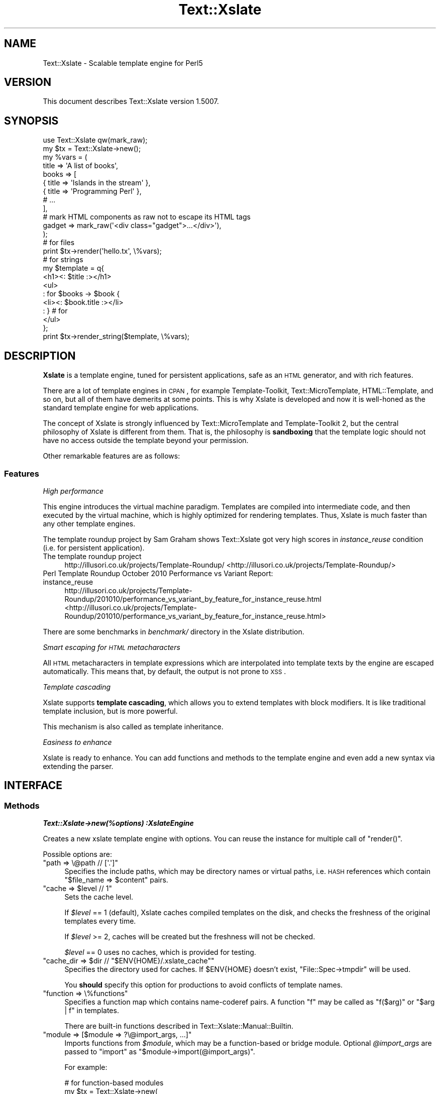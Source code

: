 .\" Automatically generated by Pod::Man 2.23 (Pod::Simple 3.14)
.\"
.\" Standard preamble:
.\" ========================================================================
.de Sp \" Vertical space (when we can't use .PP)
.if t .sp .5v
.if n .sp
..
.de Vb \" Begin verbatim text
.ft CW
.nf
.ne \\$1
..
.de Ve \" End verbatim text
.ft R
.fi
..
.\" Set up some character translations and predefined strings.  \*(-- will
.\" give an unbreakable dash, \*(PI will give pi, \*(L" will give a left
.\" double quote, and \*(R" will give a right double quote.  \*(C+ will
.\" give a nicer C++.  Capital omega is used to do unbreakable dashes and
.\" therefore won't be available.  \*(C` and \*(C' expand to `' in nroff,
.\" nothing in troff, for use with C<>.
.tr \(*W-
.ds C+ C\v'-.1v'\h'-1p'\s-2+\h'-1p'+\s0\v'.1v'\h'-1p'
.ie n \{\
.    ds -- \(*W-
.    ds PI pi
.    if (\n(.H=4u)&(1m=24u) .ds -- \(*W\h'-12u'\(*W\h'-12u'-\" diablo 10 pitch
.    if (\n(.H=4u)&(1m=20u) .ds -- \(*W\h'-12u'\(*W\h'-8u'-\"  diablo 12 pitch
.    ds L" ""
.    ds R" ""
.    ds C` ""
.    ds C' ""
'br\}
.el\{\
.    ds -- \|\(em\|
.    ds PI \(*p
.    ds L" ``
.    ds R" ''
'br\}
.\"
.\" Escape single quotes in literal strings from groff's Unicode transform.
.ie \n(.g .ds Aq \(aq
.el       .ds Aq '
.\"
.\" If the F register is turned on, we'll generate index entries on stderr for
.\" titles (.TH), headers (.SH), subsections (.SS), items (.Ip), and index
.\" entries marked with X<> in POD.  Of course, you'll have to process the
.\" output yourself in some meaningful fashion.
.ie \nF \{\
.    de IX
.    tm Index:\\$1\t\\n%\t"\\$2"
..
.    nr % 0
.    rr F
.\}
.el \{\
.    de IX
..
.\}
.\"
.\" Accent mark definitions (@(#)ms.acc 1.5 88/02/08 SMI; from UCB 4.2).
.\" Fear.  Run.  Save yourself.  No user-serviceable parts.
.    \" fudge factors for nroff and troff
.if n \{\
.    ds #H 0
.    ds #V .8m
.    ds #F .3m
.    ds #[ \f1
.    ds #] \fP
.\}
.if t \{\
.    ds #H ((1u-(\\\\n(.fu%2u))*.13m)
.    ds #V .6m
.    ds #F 0
.    ds #[ \&
.    ds #] \&
.\}
.    \" simple accents for nroff and troff
.if n \{\
.    ds ' \&
.    ds ` \&
.    ds ^ \&
.    ds , \&
.    ds ~ ~
.    ds /
.\}
.if t \{\
.    ds ' \\k:\h'-(\\n(.wu*8/10-\*(#H)'\'\h"|\\n:u"
.    ds ` \\k:\h'-(\\n(.wu*8/10-\*(#H)'\`\h'|\\n:u'
.    ds ^ \\k:\h'-(\\n(.wu*10/11-\*(#H)'^\h'|\\n:u'
.    ds , \\k:\h'-(\\n(.wu*8/10)',\h'|\\n:u'
.    ds ~ \\k:\h'-(\\n(.wu-\*(#H-.1m)'~\h'|\\n:u'
.    ds / \\k:\h'-(\\n(.wu*8/10-\*(#H)'\z\(sl\h'|\\n:u'
.\}
.    \" troff and (daisy-wheel) nroff accents
.ds : \\k:\h'-(\\n(.wu*8/10-\*(#H+.1m+\*(#F)'\v'-\*(#V'\z.\h'.2m+\*(#F'.\h'|\\n:u'\v'\*(#V'
.ds 8 \h'\*(#H'\(*b\h'-\*(#H'
.ds o \\k:\h'-(\\n(.wu+\w'\(de'u-\*(#H)/2u'\v'-.3n'\*(#[\z\(de\v'.3n'\h'|\\n:u'\*(#]
.ds d- \h'\*(#H'\(pd\h'-\w'~'u'\v'-.25m'\f2\(hy\fP\v'.25m'\h'-\*(#H'
.ds D- D\\k:\h'-\w'D'u'\v'-.11m'\z\(hy\v'.11m'\h'|\\n:u'
.ds th \*(#[\v'.3m'\s+1I\s-1\v'-.3m'\h'-(\w'I'u*2/3)'\s-1o\s+1\*(#]
.ds Th \*(#[\s+2I\s-2\h'-\w'I'u*3/5'\v'-.3m'o\v'.3m'\*(#]
.ds ae a\h'-(\w'a'u*4/10)'e
.ds Ae A\h'-(\w'A'u*4/10)'E
.    \" corrections for vroff
.if v .ds ~ \\k:\h'-(\\n(.wu*9/10-\*(#H)'\s-2\u~\d\s+2\h'|\\n:u'
.if v .ds ^ \\k:\h'-(\\n(.wu*10/11-\*(#H)'\v'-.4m'^\v'.4m'\h'|\\n:u'
.    \" for low resolution devices (crt and lpr)
.if \n(.H>23 .if \n(.V>19 \
\{\
.    ds : e
.    ds 8 ss
.    ds o a
.    ds d- d\h'-1'\(ga
.    ds D- D\h'-1'\(hy
.    ds th \o'bp'
.    ds Th \o'LP'
.    ds ae ae
.    ds Ae AE
.\}
.rm #[ #] #H #V #F C
.\" ========================================================================
.\"
.IX Title "Text::Xslate 3"
.TH Text::Xslate 3 "2011-11-17" "perl v5.12.4" "User Contributed Perl Documentation"
.\" For nroff, turn off justification.  Always turn off hyphenation; it makes
.\" way too many mistakes in technical documents.
.if n .ad l
.nh
.SH "NAME"
Text::Xslate \- Scalable template engine for Perl5
.SH "VERSION"
.IX Header "VERSION"
This document describes Text::Xslate version 1.5007.
.SH "SYNOPSIS"
.IX Header "SYNOPSIS"
.Vb 1
\&    use Text::Xslate qw(mark_raw);
\&
\&    my $tx = Text::Xslate\->new();
\&
\&    my %vars = (
\&        title => \*(AqA list of books\*(Aq,
\&        books => [
\&            { title => \*(AqIslands in the stream\*(Aq },
\&            { title => \*(AqProgramming Perl\*(Aq      },
\&            # ...
\&        ],
\&
\&        # mark HTML components as raw not to escape its HTML tags
\&        gadget => mark_raw(\*(Aq<div class="gadget">...</div>\*(Aq),
\&    );
\&
\&    # for files
\&    print $tx\->render(\*(Aqhello.tx\*(Aq, \e%vars);
\&
\&    # for strings
\&    my $template = q{
\&        <h1><: $title :></h1>
\&        <ul>
\&        : for $books \-> $book {
\&            <li><: $book.title :></li>
\&        : } # for
\&        </ul>
\&    };
\&
\&    print $tx\->render_string($template, \e%vars);
.Ve
.SH "DESCRIPTION"
.IX Header "DESCRIPTION"
\&\fBXslate\fR is a template engine, tuned for persistent applications,
safe as an \s-1HTML\s0 generator, and with rich features.
.PP
There are a lot of template engines in \s-1CPAN\s0, for example Template-Toolkit,
Text::MicroTemplate, HTML::Template, and so on, but all of them have
demerits at some points. This is why Xslate is developed and now it is
well-honed as the standard template engine for web applications.
.PP
The concept of Xslate is strongly influenced by Text::MicroTemplate
and Template-Toolkit 2, but the central philosophy of Xslate is different
from them. That is, the philosophy is \fBsandboxing\fR that the template logic
should not have no access outside the template beyond your permission.
.PP
Other remarkable features are as follows:
.SS "Features"
.IX Subsection "Features"
\fIHigh performance\fR
.IX Subsection "High performance"
.PP
This engine introduces the virtual machine paradigm. Templates are
compiled into intermediate code, and then executed by the virtual machine,
which is highly optimized for rendering templates. Thus, Xslate is
much faster than any other template engines.
.PP
The template roundup project by Sam Graham shows Text::Xslate got very
high scores in \fIinstance_reuse\fR condition (i.e. for persistent application).
.IP "The template roundup project" 4
.IX Item "The template roundup project"
http://illusori.co.uk/projects/Template\-Roundup/ <http://illusori.co.uk/projects/Template-Roundup/>
.IP "Perl Template Roundup October 2010 Performance vs Variant Report: instance_reuse" 4
.IX Item "Perl Template Roundup October 2010 Performance vs Variant Report: instance_reuse"
http://illusori.co.uk/projects/Template\-Roundup/201010/performance_vs_variant_by_feature_for_instance_reuse.html <http://illusori.co.uk/projects/Template-Roundup/201010/performance_vs_variant_by_feature_for_instance_reuse.html>
.PP
There are some benchmarks in \fIbenchmark/\fR directory in the Xslate distribution.
.PP
\fISmart escaping for \s-1HTML\s0 metacharacters\fR
.IX Subsection "Smart escaping for HTML metacharacters"
.PP
All \s-1HTML\s0 metacharacters in template expressions which are interpolated into
template texts by the engine are escaped automatically. This means that, by default,
the output is not prone to \s-1XSS\s0.
.PP
\fITemplate cascading\fR
.IX Subsection "Template cascading"
.PP
Xslate supports \fBtemplate cascading\fR, which allows you to extend
templates with block modifiers. It is like traditional template inclusion,
but is more powerful.
.PP
This mechanism is also called as template inheritance.
.PP
\fIEasiness to enhance\fR
.IX Subsection "Easiness to enhance"
.PP
Xslate is ready to enhance. You can add functions and methods to the template
engine and even add a new syntax via extending the parser.
.SH "INTERFACE"
.IX Header "INTERFACE"
.SS "Methods"
.IX Subsection "Methods"
\fI\f(BIText::Xslate\->new(%options) :XslateEngine\fI\fR
.IX Subsection "Text::Xslate->new(%options) :XslateEngine"
.PP
Creates a new xslate template engine with options. You can reuse the instance
for multiple call of \f(CW\*(C`render()\*(C'\fR.
.PP
Possible options are:
.ie n .IP """path => \e@path // [\*(Aq.\*(Aq]""" 4
.el .IP "\f(CWpath => \e@path // [\*(Aq.\*(Aq]\fR" 4
.IX Item "path => @path // [.]"
Specifies the include paths, which may be directory names or virtual paths,
i.e. \s-1HASH\s0 references which contain \f(CW\*(C`$file_name => $content\*(C'\fR pairs.
.ie n .IP """cache => $level // 1""" 4
.el .IP "\f(CWcache => $level // 1\fR" 4
.IX Item "cache => $level // 1"
Sets the cache level.
.Sp
If \fI\f(CI$level\fI\fR == 1 (default), Xslate caches compiled templates on the disk, and
checks the freshness of the original templates every time.
.Sp
If \fI\f(CI$level\fI\fR >= 2, caches will be created but the freshness
will not be checked.
.Sp
\&\fI\f(CI$level\fI\fR == 0 uses no caches, which is provided for testing.
.ie n .IP """cache_dir => $dir // ""$ENV{HOME}/.xslate_cache""""" 4
.el .IP "\f(CWcache_dir => $dir // ``$ENV{HOME}/.xslate_cache''\fR" 4
.IX Item "cache_dir => $dir // ""$ENV{HOME}/.xslate_cache"""
Specifies the directory used for caches. If \f(CW$ENV{HOME}\fR doesn't exist,
\&\f(CW\*(C`File::Spec\->tmpdir\*(C'\fR will be used.
.Sp
You \fBshould\fR specify this option for productions to avoid conflicts of
template names.
.ie n .IP """function => \e%functions""" 4
.el .IP "\f(CWfunction => \e%functions\fR" 4
.IX Item "function => %functions"
Specifies a function map which contains name-coderef pairs.
A function \f(CW\*(C`f\*(C'\fR may be called as \f(CW\*(C`f($arg)\*(C'\fR or \f(CW\*(C`$arg | f\*(C'\fR in templates.
.Sp
There are built-in functions described in Text::Xslate::Manual::Builtin.
.ie n .IP """module => [$module => ?\e@import_args, ...]""" 4
.el .IP "\f(CWmodule => [$module => ?\e@import_args, ...]\fR" 4
.IX Item "module => [$module => ?@import_args, ...]"
Imports functions from \fI\f(CI$module\fI\fR, which may be a function-based or bridge module.
Optional \fI\f(CI@import_args\fI\fR are passed to \f(CW\*(C`import\*(C'\fR as \f(CW\*(C`$module\->import(@import_args)\*(C'\fR.
.Sp
For example:
.Sp
.Vb 8
\&    # for function\-based modules
\&    my $tx = Text::Xslate\->new(
\&        module => [\*(AqTime::Piece\*(Aq],
\&    );
\&    print $tx\->render_string(
\&        \*(Aq<: localtime($x).strftime() :>\*(Aq,
\&        { x => time() },
\&    ); # => Wed, 09 Jun 2010 10:22:06 JST
\&
\&    # for bridge modules
\&    my $tx = Text::Xslate\->new(
\&        module => [\*(AqText::Xslate::Bridge::Star\*(Aq],
\&    );
\&    print $tx\->render_string(
\&        \*(Aq<: uc($x) :>\*(Aq,
\&        { x => \*(Aqfoo\*(Aq },
\&    ); # => \*(AqFOO\*(Aq
.Ve
.Sp
Because you can use function-based modules with the \f(CW\*(C`module\*(C'\fR option, and
also can invoke any object methods in templates, Xslate doesn't require
specific namespaces for plugins.
.ie n .IP """input_layer => $perliolayers // \*(Aq:utf8\*(Aq""" 4
.el .IP "\f(CWinput_layer => $perliolayers // \*(Aq:utf8\*(Aq\fR" 4
.IX Item "input_layer => $perliolayers // :utf8"
Specifies PerlIO layers to open template files.
.ie n .IP """verbose => $level // 1""" 4
.el .IP "\f(CWverbose => $level // 1\fR" 4
.IX Item "verbose => $level // 1"
Specifies the verbose level.
.Sp
If \f(CW\*(C`$level == 0\*(C'\fR, all the possible errors will be ignored.
.Sp
If \f(CW\*(C`$level> >= 1\*(C'\fR (default), trivial errors (e.g. to print nil) will be ignored,
but severe errors (e.g. for a method to throw the error) will be warned.
.Sp
If \f(CW\*(C`$level >= 2\*(C'\fR, all the possible errors will be warned.
.ie n .IP """suffix => $ext // \*(Aq.tx\*(Aq""" 4
.el .IP "\f(CWsuffix => $ext // \*(Aq.tx\*(Aq\fR" 4
.IX Item "suffix => $ext // .tx"
Specify the template suffix, which is used for \f(CW\*(C`cascade\*(C'\fR and \f(CW\*(C`include\*(C'\fR
in Kolon.
.Sp
Note that this is used for static name resolution. That is, the compiler
uses it but the runtime engine doesn't.
.ie n .IP """syntax => $name // \*(AqKolon\*(Aq""" 4
.el .IP "\f(CWsyntax => $name // \*(AqKolon\*(Aq\fR" 4
.IX Item "syntax => $name // Kolon"
Specifies the template syntax you want to use.
.Sp
\&\fI\f(CI$name\fI\fR may be a short name (e.g. \f(CW\*(C`Kolon\*(C'\fR), or a fully qualified name
(e.g. \f(CW\*(C`Text::Xslate::Syntax::Kolon\*(C'\fR).
.Sp
This option is passed to the compiler directly.
.ie n .IP """type => $type // \*(Aqhtml\*(Aq""" 4
.el .IP "\f(CWtype => $type // \*(Aqhtml\*(Aq\fR" 4
.IX Item "type => $type // html"
Specifies the output content type. If \fI\f(CI$type\fI\fR is \f(CW\*(C`html\*(C'\fR or \f(CW\*(C`xml\*(C'\fR,
smart escaping is applied to template expressions. That is,
they are interpolated via the \f(CW\*(C`html_escape\*(C'\fR filter.
If \fI\f(CI$type\fI\fR is \f(CW\*(C`text\*(C'\fR smart escaping is not applied so that it is
suitable for plain texts like e\-mails.
.Sp
\&\fI\f(CI$type\fI\fR may be \fBhtml\fR, \fBxml\fR (identical to \f(CW\*(C`html\*(C'\fR), and \fBtext\fR.
.Sp
This option is passed to the compiler directly.
.ie n .IP """line_start => $token // $parser_defined_str""" 4
.el .IP "\f(CWline_start => $token // $parser_defined_str\fR" 4
.IX Item "line_start => $token // $parser_defined_str"
Specify the token to start line code as a string, which \f(CW\*(C`quotemeta\*(C'\fR will be applied to. If you give \f(CW\*(C`undef\*(C'\fR, the line code style is disabled.
.Sp
This option is passed to the parser via the compiler.
.ie n .IP """tag_start => $str // $parser_defined_str""" 4
.el .IP "\f(CWtag_start => $str // $parser_defined_str\fR" 4
.IX Item "tag_start => $str // $parser_defined_str"
Specify the token to start inline code as a string, which \f(CW\*(C`quotemeta\*(C'\fR will be applied to.
.Sp
This option is passed to the parser via the compiler.
.ie n .IP """tag_end => $str // $parser_defined_str""" 4
.el .IP "\f(CWtag_end => $str // $parser_defined_str\fR" 4
.IX Item "tag_end => $str // $parser_defined_str"
Specify the token to end inline code as a string, which \f(CW\*(C`quotemeta\*(C'\fR will be applied to.
.Sp
This option is passed to the parser via the compiler.
.ie n .IP """header => \e@template_files""" 4
.el .IP "\f(CWheader => \e@template_files\fR" 4
.IX Item "header => @template_files"
Specify the header template files, which are inserted to the head of each template.
.Sp
This option is passed to the compiler.
.ie n .IP """footer => \e@template_files""" 4
.el .IP "\f(CWfooter => \e@template_files\fR" 4
.IX Item "footer => @template_files"
Specify the footer template files, which are inserted to the foot of each template.
.Sp
This option is passed to the compiler.
.ie n .IP """warn_handler => \e&cb""" 4
.el .IP "\f(CWwarn_handler => \e&cb\fR" 4
.IX Item "warn_handler => &cb"
Specify the callback \fI&cb\fR which is called on warnings.
.ie n .IP """die_handler => \e&cb""" 4
.el .IP "\f(CWdie_handler => \e&cb\fR" 4
.IX Item "die_handler => &cb"
Specify the callback \fI&cb\fR which is called on fatal errors.
.PP
\fI\f(BI\f(CB$tx\f(BI\->render($file, \e%vars) :Str\fI\fR
.IX Subsection "$tx->render($file, %vars) :Str"
.PP
Renders a template file with given variables, and returns the result.
\&\fI\e%vars\fR is optional.
.PP
Note that \fI\f(CI$file\fI\fR may be cached according to the cache level.
.PP
\fI\f(BI\f(CB$tx\f(BI\->render_string($string, \e%vars) :Str\fI\fR
.IX Subsection "$tx->render_string($string, %vars) :Str"
.PP
Renders a template string with given variables, and returns the result.
\&\fI\e%vars\fR is optional.
.PP
Note that \fI\f(CI$string\fI\fR is never cached, so this method should be avoided in
production environment. If you want in-memory templates, consider the \fIpath\fR
option for \s-1HASH\s0 references which are cached as you expect:
.PP
.Vb 3
\&    my %vpath = (
\&        \*(Aqhello.tx\*(Aq => \*(AqHello, <: $lang :> world!\*(Aq,
\&    );
\&
\&    my $tx = Text::Xslate\->new( path => \e%vpath );
\&    print $tx\->render(\*(Aqhello.tx\*(Aq, { lang => \*(AqXslate\*(Aq });
.Ve
.PP
Note that \fI\f(CI$string\fI\fR must be a text string, not a binary string.
.PP
\fI\f(BI\f(CB$tx\f(BI\->load_file($file) :Void\fI\fR
.IX Subsection "$tx->load_file($file) :Void"
.PP
Loads \fI\f(CI$file\fI\fR into memory for following \f(CW\*(C`render()\*(C'\fR.
Compiles and saves it as disk caches if needed.
.PP
\fI\f(BIText::Xslate\->current_engine :XslateEngine\fI\fR
.IX Subsection "Text::Xslate->current_engine :XslateEngine"
.PP
Returns the current Xslate engine while executing. Otherwise returns \f(CW\*(C`undef\*(C'\fR.
This method is significant when it is called by template functions and methods.
.PP
\fI\f(BIText::Xslate\->current_vars :HashRef\fI\fR
.IX Subsection "Text::Xslate->current_vars :HashRef"
.PP
Returns the current variable table, namely the second argument of
\&\f(CW\*(C`render()\*(C'\fR while executing. Otherwise returns \f(CW\*(C`undef\*(C'\fR.
.PP
\fI\f(BIText::Xslate\->current_file :Str\fI\fR
.IX Subsection "Text::Xslate->current_file :Str"
.PP
Returns the current file name while executing. Otherwise returns \f(CW\*(C`undef\*(C'\fR.
This method is significant when it is called by template functions and methods.
.PP
\fI\f(BIText::Xslate\->current_line :Int\fI\fR
.IX Subsection "Text::Xslate->current_line :Int"
.PP
Returns the current line number while executing. Otherwise returns \f(CW\*(C`undef\*(C'\fR.
This method is significant when it is called by template functions and methods.
.PP
\fI\f(BIText::Xslate\->print(...) :Void\fI\fR
.IX Subsection "Text::Xslate->print(...) :Void"
.PP
Adds the argument into the output buffer. This method is available on executing.
.SS "Exportable functions"
.IX Subsection "Exportable functions"
\fI\f(CI\*(C`mark_raw($str :Str) :RawStr\*(C'\fI\fR
.IX Subsection "mark_raw($str :Str) :RawStr"
.PP
Marks \fI\f(CI$str\fI\fR as raw, so that the content of \fI\f(CI$str\fI\fR will be rendered as is,
so you have to escape these strings by yourself.
.PP
For example:
.PP
.Vb 7
\&    my $tx   = Text::Xslate\->new();
\&    my $tmpl = \*(AqMailaddress: <: $email :>\*(Aq;
\&    my %vars = (
\&        email => mark_raw(\*(AqFoo &lt;foo at example.com&gt;\*(Aq),
\&    );
\&    print $tx\->render_string($tmpl, \e%email);
\&    # => Mailaddress: Foo &lt;foo@example.com&gt;
.Ve
.PP
This function is available in templates as the \f(CW\*(C`mark_raw\*(C'\fR filter, although
the use of it is strongly discouraged.
.PP
\fI\f(CI\*(C`unmark_raw($str :Str) :Str\*(C'\fI\fR
.IX Subsection "unmark_raw($str :Str) :Str"
.PP
Clears the raw marker from \fI\f(CI$str\fI\fR, so that the content of \fI\f(CI$str\fI\fR will
be escaped before rendered.
.PP
This function is available in templates as the \f(CW\*(C`unmark_raw\*(C'\fR filter.
.PP
\fI\f(CI\*(C`html_escape($str :Str) :RawStr\*(C'\fI\fR
.IX Subsection "html_escape($str :Str) :RawStr"
.PP
Escapes \s-1HTML\s0 meta characters in \fI\f(CI$str\fI\fR, and returns it as a raw string (see above).
If \fI\f(CI$str\fI\fR is already a raw string, it returns \fI\f(CI$str\fI\fR as is.
.PP
By default, this function will be automatically applied to all the template
expressions.
.PP
This function is available in templates as the \f(CW\*(C`html\*(C'\fR filter, but you'd better
to use \f(CW\*(C`unmark_raw\*(C'\fR to ensure expressions to be html-escaped.
.PP
\fI\f(CI\*(C`uri_escape($str :Str) :Str\*(C'\fI\fR
.IX Subsection "uri_escape($str :Str) :Str"
.PP
Escapes \s-1URI\s0 unsafe characters in \fI\f(CI$str\fI\fR, and returns it.
.PP
This function is available in templates as the \f(CW\*(C`uri\*(C'\fR filter.
.PP
\fI\f(CI\*(C`html_builder { block } | \e&function :CodeRef\*(C'\fI\fR
.IX Subsection "html_builder { block } | &function :CodeRef"
.PP
Wraps a block or \fI&function\fR with \f(CW\*(C`mark_raw\*(C'\fR so that the new subroutine
will return a raw string.
.PP
This function is used to tell the xslate engine that \fI&function\fR is an
\&\s-1HTML\s0 builder that returns \s-1HTML\s0 sources. For example:
.PP
.Vb 6
\&    sub some_html_builder {
\&        my @args = @_;
\&        my $html;
\&        # build HTML ...
\&        return $html;
\&    }
\&
\&    my $tx = Text::Xslate\->new(
\&        function => {
\&            some_html_builder => html_builder(\e&some_html_builder),
\&        },
\&    );
.Ve
.PP
See also Text::Xslate::Manual::Cookbook.
.SS "Command line interface"
.IX Subsection "Command line interface"
The \f(CWxslate(1)\fR command is provided as a \s-1CLI\s0 to the Text::Xslate module,
which is used to process directory trees or to evaluate one liners.
For example:
.PP
.Vb 1
\&    $ xslate \-Dname=value \-o dest_path src_path
\&
\&    $ xslate \-e \*(AqHello, <: $ARGV[0] :> wolrd!\*(Aq Xslate
\&    $ xslate \-s TTerse \-e \*(AqHello, [% ARGV.0 %] world!\*(Aq TTerse
.Ve
.PP
See \fIxslate\fR\|(1) for details.
.SH "TEMPLATE SYNTAX"
.IX Header "TEMPLATE SYNTAX"
There are multiple template syntaxes available in Xslate.
.IP "Kolon" 4
.IX Item "Kolon"
\&\fBKolon\fR is the default syntax, using \f(CW\*(C`<: ... :>\*(C'\fR inline code and
\&\f(CW\*(C`: ...\*(C'\fR line code, which is explained in Text::Xslate::Syntax::Kolon.
.IP "Metakolon" 4
.IX Item "Metakolon"
\&\fBMetakolon\fR is the same as Kolon except for using \f(CW\*(C`[% ... %]\*(C'\fR inline code and
\&\f(CW\*(C`%% ...\*(C'\fR line code, instead of \f(CW\*(C`<: ... :>\*(C'\fR and \f(CW\*(C`: ...\*(C'\fR.
.IP "TTerse" 4
.IX Item "TTerse"
\&\fBTTerse\fR is a syntax that is a subset of Template-Toolkit 2 (and partially \s-1TT3\s0),
which is explained in Text::Xslate::Syntax::TTerse.
.IP "HTMLTemplate" 4
.IX Item "HTMLTemplate"
There's HTML::Template compatible layers in \s-1CPAN\s0.
.Sp
Text::Xslate::Syntax::HTMLTemplate is a syntax for HTML::Template.
.Sp
HTML::Template::Parser is a converter from HTML::Template to Text::Xslate.
.SH "NOTES"
.IX Header "NOTES"
There are common notes in Xslate.
.SS "Nil/undef handling"
.IX Subsection "Nil/undef handling"
Note that nil (i.e. \f(CW\*(C`undef\*(C'\fR in Perl) handling is different from Perl's.
Basically it does nothing, but \f(CW\*(C`verbose => 2\*(C'\fR will produce warnings on it.
.IP "to print" 4
.IX Item "to print"
Prints nothing.
.IP "to access fields" 4
.IX Item "to access fields"
Returns nil. That is, \f(CW\*(C`nil.foo.bar.baz\*(C'\fR produces nil.
.IP "to invoke methods" 4
.IX Item "to invoke methods"
Returns nil. That is, \f(CW\*(C`nil.foo().bar().baz()\*(C'\fR produces nil.
.IP "to iterate" 4
.IX Item "to iterate"
Dealt as an empty array.
.IP "equality" 4
.IX Item "equality"
\&\f(CW\*(C`$var == nil\*(C'\fR returns true if and only if \fI\f(CI$var\fI\fR is nil.
.SH "DEPENDENCIES"
.IX Header "DEPENDENCIES"
Perl 5.8.1 or later.
.PP
If you have a C compiler, the \s-1XS\s0 backend will be used. Otherwise the pure Perl
backend will be used.
.SH "TODO"
.IX Header "TODO"
.IP "\(bu" 4
Context controls. e.g. \f(CW\*(C`<: [ $foo\->bar @list ] :>\*(C'\fR.
.IP "\(bu" 4
Augment modifiers.
.IP "\(bu" 4
Default arguments and named arguments for macros.
.IP "\(bu" 4
External macros.
.Sp
Just idea: in the new macro concept, macros and external templates will be
the same in internals:
.Sp
.Vb 3
\&    : macro foo($lang) { "Hello, " ~ $lang ~ " world!" }
\&    : include foo { lang => \*(AqXslate\*(Aq }
\&    : # => \*(AqHello, Xslate world!\*(Aq
\&
\&    : extern bar \*(Aqmy/bar.tx\*(Aq;     # \*(Aqextern bar $file\*(Aq is ok
\&    : bar( value => 42 );         # calls an external template
\&    : include bar { value => 42 } # ditto
.Ve
.IP "\(bu" 4
An \*(L"too-safe\*(R" \s-1HTML\s0 escaping filter which escape all the symbolic characters
.SH "RESOURCES"
.IX Header "RESOURCES"
\&\s-1WEB:\s0 <http://xslate.org/>
.PP
\&\s-1ML:\s0 <http://groups.google.com/group/xslate>
.PP
\&\s-1IRC:\s0 #xslate @ irc.perl.org
.PP
\&\s-1PROJECT\s0 \s-1HOME:\s0 <http://github.com/xslate/>
.PP
\&\s-1REPOSITORY:\s0 http://github.com/xslate/p5\-Text\-Xslate/ <http://github.com/xslate/p5-Text-Xslate/>
.SH "BUGS"
.IX Header "BUGS"
All complex software has bugs lurking in it, and this module is no
exception. If you find a bug please either email me, or add the bug
to cpan-RT. Patches are welcome :)
.SH "SEE ALSO"
.IX Header "SEE ALSO"
Documents:
.PP
Text::Xslate::Manual
.PP
Xslate template syntaxes:
.PP
Text::Xslate::Syntax::Kolon
.PP
Text::Xslate::Syntax::Metakolon
.PP
Text::Xslate::Syntax::TTerse
.PP
Xslate command:
.PP
xslate
.PP
Other template modules that Xslate has been influenced by:
.PP
Text::MicroTemplate
.PP
Text::MicroTemplate::Extended
.PP
Text::ClearSilver
.PP
Template (Template::Toolkit)
.PP
HTML::Template
.PP
HTML::Template::Pro
.PP
Template::Alloy
.PP
Template::Sandbox
.PP
Benchmarks:
.PP
Template::Benchmark
.PP
<http://xslate.org/benchmark.html>
.PP
Papers:
.PP
<http://www.cs.usfca.edu/~parrt/papers/mvc.templates.pdf> \-  Enforcing Strict Model-View Separation in Template Engines
.SH "ACKNOWLEDGEMENT"
.IX Header "ACKNOWLEDGEMENT"
Thanks to lestrrat for the suggestion to the interface of \f(CW\*(C`render()\*(C'\fR,
the contribution of Text::Xslate::Runner (was App::Xslate), and a lot of
suggestions.
.PP
Thanks to tokuhirom for the ideas, feature requests, encouragement, and bug finding.
.PP
Thanks to gardejo for the proposal to the name \fBtemplate cascading\fR.
.PP
Thanks to makamaka for the contribution of Text::Xslate::PP.
.PP
Thanks to jjn1056 to the concept of template overlay (now implemented as \f(CW\*(C`cascade with ...\*(C'\fR).
.PP
Thanks to typester for the various inspirations.
.PP
Thanks to clouder for the patch of adding \f(CW\*(C`AND\*(C'\fR and \f(CW\*(C`OR\*(C'\fR to TTerse.
.PP
Thanks to punytan for the documentation improvement.
.PP
Thanks to chiba for the bug reports and patches.
.PP
Thanks to turugina for the patch to fix Win32 problems
.PP
Thanks to Sam Graham for the bug reports.
.PP
Thanks to Mons Anderson for the bug reports and patches.
.PP
Thanks to hirose31 for the feature requests and bug reports.
.PP
Thanks to c9s for the contribution of the documents.
.PP
Thanks to shiba_yu36 for the bug reports.
.PP
Thanks to kane46taka for the bug reports.
.PP
Thanks to cho45 for the bug reports.
.PP
Thanks to shmorimo for the bug reports.
.PP
Thanks to ueda for the suggestions.
.SH "AUTHOR"
.IX Header "AUTHOR"
Fuji, Goro (gfx) <gfuji(at)cpan.org>
.PP
Makamaka Hannyaharamitu (makamaka) (Text::Xslate::PP)
.PP
Maki, Daisuke (lestrrat) (Text::Xslate::Runner)
.SH "LICENSE AND COPYRIGHT"
.IX Header "LICENSE AND COPYRIGHT"
Copyright (c) 2010, Fuji, Goro (gfx). All rights reserved.
.PP
This library is free software; you can redistribute it and/or modify
it under the same terms as Perl itself.
